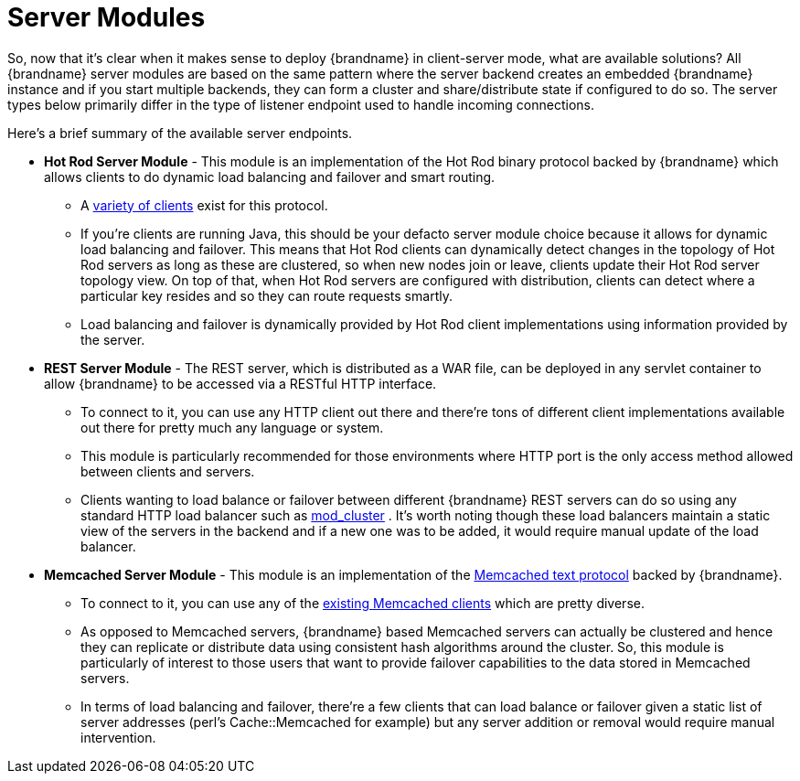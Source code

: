 = Server Modules
So, now that it's clear when it makes sense to deploy {brandname} in client-server mode, what are available solutions? All {brandname} server modules are based on the same pattern where the server backend creates an embedded {brandname} instance and if you start multiple backends, they can form a cluster and share/distribute state if configured to do so. The server types below primarily differ in the type of listener endpoint used to handle incoming connections.

Here's a brief summary of the available server endpoints.

* *Hot Rod Server Module* - This module is an implementation of the Hot Rod binary protocol backed by {brandname} which allows clients to do dynamic load balancing and failover and smart routing.
 - A link:http://www.infinispan.org/hotrod-clients[variety of clients] exist for this protocol.
 - If you're clients are running Java, this should be your defacto server module choice because it allows for dynamic load balancing and failover. This means that Hot Rod clients can dynamically detect changes in the topology of Hot Rod servers as long as these are clustered, so when new nodes join or leave, clients update their Hot Rod server topology view. On top of that, when Hot Rod servers are configured with distribution, clients can detect where a particular key resides and so they can route requests smartly.
 - Load balancing and failover is dynamically provided by Hot Rod client implementations using information provided by the server.

* *REST Server Module* - The REST server, which is distributed as a WAR file, can be deployed in any servlet container to allow {brandname} to be accessed via a RESTful HTTP interface.
 - To connect to it, you can use any HTTP client out there and there're tons of different client implementations available out there for pretty much any language or system.
 - This module is particularly recommended for those environments where HTTP port is the only access method allowed between clients and servers.
 - Clients wanting to load balance or failover between different {brandname} REST servers can do so using any standard HTTP load balancer such as link:http://www.jboss.org/mod_cluster[mod_cluster] . It's worth noting though these load balancers maintain a static view of the servers in the backend and if a new one was to be added, it would require manual update of the load balancer.

* *Memcached Server Module* - This module is an implementation of the link:http://github.com/memcached/memcached/blob/master/doc/protocol.txt[Memcached text protocol] backed by {brandname}.
 - To connect to it, you can use any of the link:http://code.google.com/p/memcached/wiki/Clients[existing Memcached clients] which are pretty diverse.
 - As opposed to Memcached servers, {brandname} based Memcached servers can actually be clustered and hence they can replicate or distribute data using consistent hash algorithms around the cluster. So, this module is particularly of interest to those users that want to provide failover capabilities to the data stored in Memcached servers.
 - In terms of load balancing and failover, there're a few clients that can load balance or failover given a static list of server addresses (perl's Cache::Memcached for example) but any server addition or removal would require manual intervention.